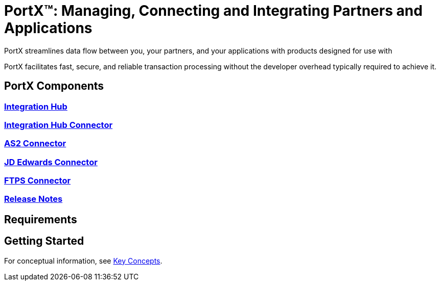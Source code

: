 = PortX(TM): Managing, Connecting and Integrating Partners and Applications
 
PortX streamlines data flow between you, your partners, and your applications with products designed for use with 
ifdef::mule[]
the Mulesoft Enterprise Service Bus (ESB).
endif::[]
ifdef::other-esb[]
an Enterprise Service Bus (ESB). 
endif::[]

PortX facilitates fast, secure, and reliable transaction processing without the developer overhead typically required to achieve it.


== PortX Components

=== xref:integration-hub:ROOT:index.adoc[Integration Hub]

===  xref:integration-hub-connector:ROOT:integration-hub-connector.adoc[Integration Hub Connector]
=== xref:as2-connector:ROOT:as2-connector.adoc[AS2 Connector]
=== xref:jde:ROOT:jde.adoc[JD Edwards Connector]
=== xref:ftps-connector:ROOT:ftps-connector.adoc[FTPS Connector]
=== xref:release-notes:ROOT:release-notes.adoc[Release Notes]

== Requirements

ifdef::other-esb[]
=== ESB

For information about products built to power integration on most Enterprise Service Bus platforms, see these libraries:

* xref:integration-hub::index.adoc[Integration Hub]
* xref:integration-hub-connector:ROOT:integration-hub-connector.adoc[Integration Hub Connector]
endif::[]

ifdef::mule[]
=== Mulesoft

* xref:integration-hub:ROOT:index.adoc[Integration Hub (Mulesoft)]
* xref:integration-hub-connector:ROOT:integration-hub-connector.adoc[Integration Hub Connector (Mulesoft)]
* xref:as2-connector:ROOT:as2-connector.adoc[AS2 Connector]
* xref:ftps-connector:ROOT:ftps-connector.adoc[FTPS Connector]
endif::[]


== Getting Started

For conceptual information, see xref:key-concepts[Key Concepts].

ifdef::mule[]
To see Integration Hub in action, see xref:integration-hub-tutorial-td.adoc[Integration Hub Tutorial: Designing a Transaction]
endif::[]

